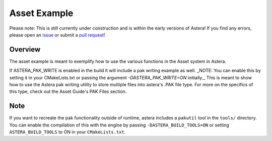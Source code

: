 Asset Example
=============

Please note: This is still currently under construction and is within the early versions of Astera! If you find any errors, please open an `issue <https://github.com/tek256/astera/issues/>`_ or submit a `pull request <https://github.com/tek256/astera/compare>`_!


Overview 
^^^^^^^^

The asset example is meant to exemplify how to use the various functions in the Asset system in Astera. 

If ASTERA_PAK_WRITE is enabled in the build it will include a pak writing example as well. _NOTE: You can enable this by setting it in your CMakeLists.txt or passing the argument `-DASTERA_PAK_WRITE=ON` initially._ This is meant to show how to use the Astera pak writing utility to store multiple files into astera's .PAK file type. For more on the specifics of this type, check out the Asset Guide's PAK Files section.


Note
^^^^

If you want to recreate the pak functionality outside of runtime, astera includes a ``pakutil`` tool in the ``tools/`` directory. You can enable the compilation of this with the engine by passing ``-DASTERA_BUILD_TOOLS=ON`` or setting ``ASTERA_BUILD_TOOLS`` to ON in your ``CMakeLists.txt``. 
